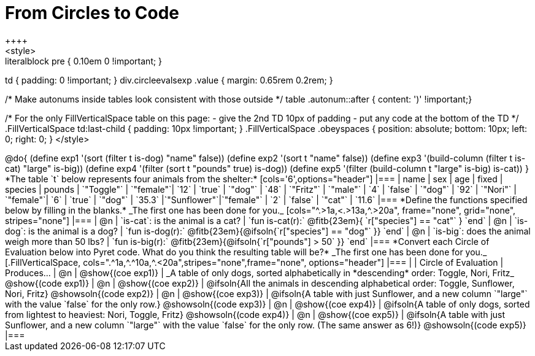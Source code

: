 = From Circles to Code
++++
<style>
.literalblock pre { 0.10em 0 !important; }
td { padding: 0 !important; }
div.circleevalsexp .value { margin: 0.65rem 0.2rem; }

/* Make autonums inside tables look consistent with those outside */
table .autonum::after { content: ')' !important;}

/*
For the only FillVerticalSpace table on this page:
 - give the 2nd TD 10px of padding
 - put any code at the bottom of the TD
*/
.FillVerticalSpace td:last-child { padding: 10px !important; }
.FillVerticalSpace .obeyspaces {
	position: 	absolute;
    bottom: 	10px;
    left: 		0;
    right: 		0;
}
</style>
++++

@do{

(define exp1 '(sort (filter t is-dog) "name" false))
(define exp2 '(sort t "name" false))
(define exp3 '(build-column (filter t is-cat) "large" is-big))
(define exp4 '(filter (sort t "pounds" true) is-dog))
(define exp5 '(filter (build-column t "large" is-big) is-cat))

}

*The table `t` below represents four animals from the shelter:*

[cols='6',options="header"]
|===
| name        | sex       | age   | fixed   | species | pounds
| `"Toggle"`  | `"female"`| `12`  | `true`  | `"dog"` | `48`
| `"Fritz"`   | `"male"`  |  `4`  | `false` | `"dog"` | `92`
| `"Nori"`    | `"female"`|  `6`  | `true`  | `"dog"` | `35.3`
|`"Sunflower"`|`"female"` |  `2`  | `false` | `"cat"` | `11.6`
|===

*Define the functions specified below by filling in the blanks.* _The first one has been done for you._

[cols="^.>1a,<.>13a,^.>20a", frame="none", grid="none", stripes="none"]
|===
| @n
| `is-cat`: is the animal is a cat?
| `fun is-cat(r):` @fitb{23em}{        `r["species"] == "cat"` } `end`

| @n
| `is-dog`: is the animal is a dog?
| `fun is-dog(r):` @fitb{23em}{@ifsoln{`r["species"] == "dog"` }} `end`

| @n
| `is-big`: does the animal weigh more than 50 lbs?
| `fun is-big(r):` @fitb{23em}{@ifsoln{`r["pounds"] > 50` }} `end`
|===

*Convert each Circle of Evaluation below into Pyret code. What do you think the resulting table will be?* _The first one has been done for you._

[.FillVerticalSpace, cols=".^1a,^.^10a,^.<20a",stripes="none",frame="none", options="header"]
|===
|
| Circle of Evaluation
| Produces...

| @n
| @show{(coe exp1)}
| _A table of only dogs, sorted alphabetically in *descending* order: Toggle, Nori, Fritz_
  @show{(code exp1)}

| @n
| @show{(coe exp2)}
| @ifsoln{All the animals in descending alphabetical order: Toggle, Sunflower, Nori, Fritz}
  @showsoln{(code exp2)}

| @n
| @show{(coe exp3)}
| @ifsoln{A table with just Sunflower, and a new column `"large"` with the value `false` for the only row.}
  @showsoln{(code exp3)}

| @n
| @show{(coe exp4)}
| @ifsoln{A table of only dogs, sorted from lightest to heaviest: Nori, Toggle, Fritz}
  @showsoln{(code exp4)}

| @n
| @show{(coe exp5)}
| @ifsoln{A table with just Sunflower, and a new column `"large"` with the value `false` for the only row. (The same answer as 6!)}
  @showsoln{(code exp5)}
|===
